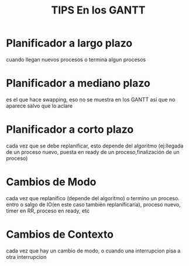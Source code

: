 #+TITLE: TIPS En los GANTT

* Planificador a largo plazo
  cuando llegan nuevos procesos o termina algun procesos
* Planificador a mediano plazo
  es el que hace swapping, eso no se muestra en los GANTT asi que no aparece salvo que lo aclare
* Planificador a corto plazo
  cada vez que se debe replanificar, esto depende del algoritmo 
  (ej:llegada de un proceso nuevo, puesta en ready de un proceso,finalización de un proceso)

* Cambios de Modo
  cada vez que replanifico (depende del algoritmo) o termino un proceso. 
  entro o salgo de IO(en este caso también replanificaría), proceso nuevo, timer en RR, proceso en ready, etc
* Cambios de Contexto
  cada vez que hay un cambio de modo, o cuando una interrupcion pisa a otra interrupcion
